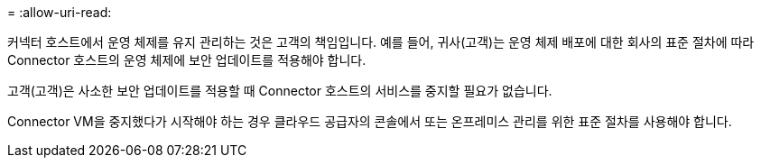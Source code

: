 = 
:allow-uri-read: 


커넥터 호스트에서 운영 체제를 유지 관리하는 것은 고객의 책임입니다. 예를 들어, 귀사(고객)는 운영 체제 배포에 대한 회사의 표준 절차에 따라 Connector 호스트의 운영 체제에 보안 업데이트를 적용해야 합니다.

고객(고객)은 사소한 보안 업데이트를 적용할 때 Connector 호스트의 서비스를 중지할 필요가 없습니다.

Connector VM을 중지했다가 시작해야 하는 경우 클라우드 공급자의 콘솔에서 또는 온프레미스 관리를 위한 표준 절차를 사용해야 합니다.
